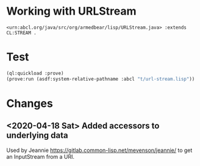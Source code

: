 #+TITLE Notes on the implementation org.armedbear.lisp.URLStream

* Working with URLStream 

#+BEGIN_SRC n3
<urn:abcl.org/java/src/org/armedbear/lisp/URLStream.java> :extends CL:STREAM .
#+END_SRC

* Test

#+BEGIN_SRC lisp
  (ql:quickload :prove)
  (prove:run (asdf:system-relative-pathname :abcl "t/url-stream.lisp"))
#+END_SRC

* Changes

** <2020-04-18 Sat> Added accessors to underlying data

Used by Jeannie <https://gitlab.common-lisp.net/mevenson/jeannie/> to
get an InputStream from a URI.




